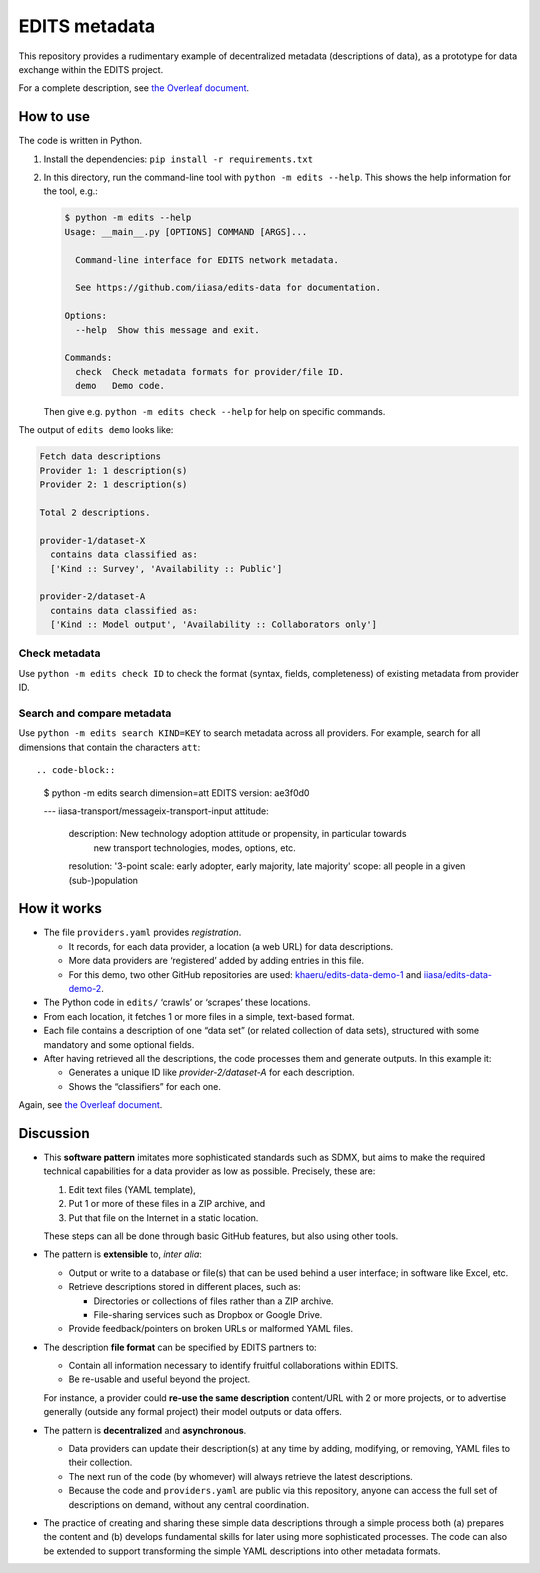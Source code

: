 EDITS metadata
**************

This repository provides a rudimentary example of decentralized metadata (descriptions of data), as a prototype for data exchange within the EDITS project.

For a complete description, see `the Overleaf document <https://www.overleaf.com/read/npnxbnttgfht>`_.


How to use
==========

The code is written in Python.

1. Install the dependencies: ``pip install -r requirements.txt``
2. In this directory, run the command-line tool with ``python -m edits --help``.
   This shows the help information for the tool, e.g.:

   .. code-block::

      $ python -m edits --help
      Usage: __main__.py [OPTIONS] COMMAND [ARGS]...

        Command-line interface for EDITS network metadata.

        See https://github.com/iiasa/edits-data for documentation.

      Options:
        --help  Show this message and exit.

      Commands:
        check  Check metadata formats for provider/file ID.
        demo   Demo code.

   Then give e.g. ``python -m edits check --help`` for help on specific commands.


The output of ``edits demo`` looks like:

.. code-block::

   Fetch data descriptions
   Provider 1: 1 description(s)
   Provider 2: 1 description(s)

   Total 2 descriptions.

   provider-1/dataset-X
     contains data classified as:
     ['Kind :: Survey', 'Availability :: Public']

   provider-2/dataset-A
     contains data classified as:
     ['Kind :: Model output', 'Availability :: Collaborators only']


Check metadata
--------------

Use ``python -m edits check ID`` to check the format (syntax, fields, completeness) of existing metadata from provider ID.


Search and compare metadata
---------------------------

Use ``python -m edits search KIND=KEY`` to search metadata across all providers.
For example, search for all dimensions that contain the characters ``att``::

.. code-block::

  $ python -m edits search dimension=att
  EDITS version: ae3f0d0

  --- iiasa-transport/messageix-transport-input
  attitude:
    description: New technology adoption attitude or propensity, in particular towards
      new transport technologies, modes, options, etc.
    resolution: '3-point scale: early adopter, early majority, late majority'
    scope: all people in a given (sub-)population


How it works
============

- The file ``providers.yaml`` provides *registration*.

  - It records, for each data provider, a location (a web URL) for data descriptions.
  - More data providers are ‘registered’ added by adding entries in this file.
  - For this demo, two other GitHub repositories are used:
    `khaeru/edits-data-demo-1 <https://github.com/khaeru/edits-data-demo-1>`_ and
    `iiasa/edits-data-demo-2 <https://github.com/iiasa/edits-data-demo-2>`_.

- The Python code in ``edits/`` ‘crawls’ or ‘scrapes’ these locations.
- From each location, it fetches 1 or more files in a simple, text-based format.
- Each file contains a description of one “data set” (or related collection of data sets), structured with some mandatory and some optional fields.
- After having retrieved all the descriptions, the code processes them and generate outputs.
  In this example it:

  - Generates a unique ID like `provider-2/dataset-A` for each description.
  - Shows the “classifiers” for each one.

Again, see `the Overleaf document <https://www.overleaf.com/read/npnxbnttgfht>`_.


Discussion
==========

- This **software pattern** imitates more sophisticated standards such as SDMX, but aims to make the required technical capabilities for a data provider as low as possible.
  Precisely, these are:

  1. Edit text files (YAML template),
  2. Put 1 or more of these files in a ZIP archive, and
  3. Put that file on the Internet in a static location.

  These steps can all be done through basic GitHub features, but also using other tools.

- The pattern is **extensible** to, *inter alia*:

  - Output or write to a database or file(s) that can be used behind a user interface; in software like Excel, etc.
  - Retrieve descriptions stored in different places, such as:

    - Directories or collections of files rather than a ZIP archive.
    - File-sharing services such as Dropbox or Google Drive.

  - Provide feedback/pointers on broken URLs or malformed YAML files.

- The description **file format** can be specified by EDITS partners to:

  - Contain all information necessary to identify fruitful collaborations within EDITS.
  - Be re-usable and useful beyond the project.

  For instance, a provider could **re-use the same description** content/URL with 2 or more projects, or to advertise generally (outside any formal project) their model outputs or data offers.

- The pattern is **decentralized** and **asynchronous**.

  - Data providers can update their description(s) at any time by adding, modifying, or removing, YAML files to their collection.
  - The next run of the code (by whomever) will always retrieve the latest descriptions.
  - Because the code and ``providers.yaml`` are public via this repository, anyone can access the full set of descriptions on demand, without any central coordination.

- The practice of creating and sharing these simple data descriptions through a simple process both (a) prepares the content and (b) develops fundamental skills for later using more sophisticated processes.
  The code can also be extended to support transforming the simple YAML descriptions into other metadata formats.
